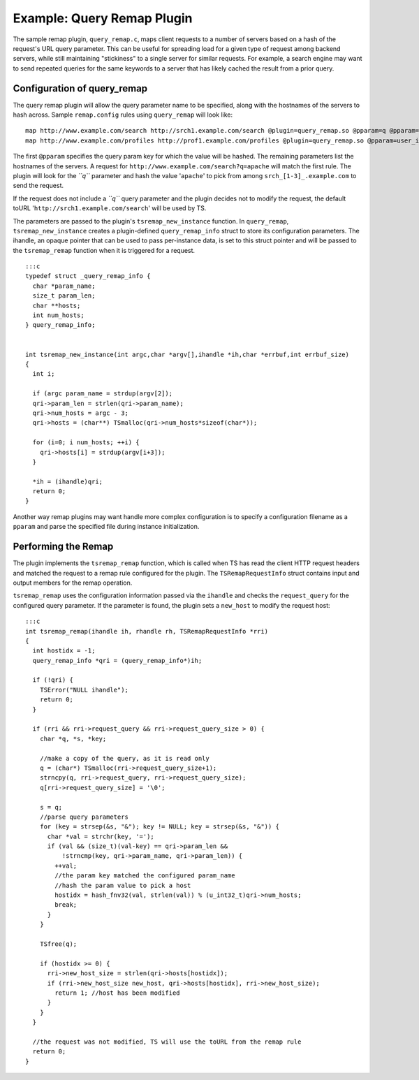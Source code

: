 Example: Query Remap Plugin
***************************

.. Licensed to the Apache Software Foundation (ASF) under one
   or more contributor license agreements.  See the NOTICE file
  distributed with this work for additional information
  regarding copyright ownership.  The ASF licenses this file
  to you under the Apache License, Version 2.0 (the
  "License"); you may not use this file except in compliance
  with the License.  You may obtain a copy of the License at
 
   http://www.apache.org/licenses/LICENSE-2.0
 
  Unless required by applicable law or agreed to in writing,
  software distributed under the License is distributed on an
  "AS IS" BASIS, WITHOUT WARRANTIES OR CONDITIONS OF ANY
  KIND, either express or implied.  See the License for the
  specific language governing permissions and limitations
  under the License.

The sample remap plugin, ``query_remap.c``, maps client requests to a
number of servers based on a hash of the request's URL query parameter.
This can be useful for spreading load for a given type of request among
backend servers, while still maintaining "stickiness" to a single server
for similar requests. For example, a search engine may want to send
repeated queries for the same keywords to a server that has likely
cached the result from a prior query.

Configuration of query\_remap
~~~~~~~~~~~~~~~~~~~~~~~~~~~~~

The query remap plugin will allow the query parameter name to be
specified, along with the hostnames of the servers to hash across.
Sample ``remap.config`` rules using ``query_remap`` will look like:

::

    map http://www.example.com/search http://srch1.example.com/search @plugin=query_remap.so @pparam=q @pparam=srch1.example.com @pparam=srch2.example.com @pparam=srch3.example.com
    map http://www.example.com/profiles http://prof1.example.com/profiles @plugin=query_remap.so @pparam=user_id @pparam=prof1.example.com @pparam=prof2.example.com

The first ``@pparam`` specifies the query param key for which the value
will be hashed. The remaining parameters list the hostnames of the
servers. A request for ``http://www.example.com/search?q=apache`` will
match the first rule. The plugin will look for the *``q``* parameter and
hash the value '``apache``\ ' to pick from among
``srch_[1-3]_.example.com`` to send the request.

If the request does not include a *``q``* query parameter and the plugin
decides not to modify the request, the default toURL
'``http://srch1.example.com/search``\ ' will be used by TS.

The parameters are passed to the plugin's ``tsremap_new_instance``
function. In ``query_remap``, ``tsremap_new_instance`` creates a
plugin-defined ``query_remap_info`` struct to store its configuration
parameters. The ihandle, an opaque pointer that can be used to pass
per-instance data, is set to this struct pointer and will be passed to
the ``tsremap_remap`` function when it is triggered for a request.

::

    :::c
    typedef struct _query_remap_info {
      char *param_name;
      size_t param_len;
      char **hosts;
      int num_hosts;
    } query_remap_info;
        
        
    int tsremap_new_instance(int argc,char *argv[],ihandle *ih,char *errbuf,int errbuf_size)
    {
      int i;
        
      if (argc param_name = strdup(argv[2]);
      qri->param_len = strlen(qri->param_name);
      qri->num_hosts = argc - 3;
      qri->hosts = (char**) TSmalloc(qri->num_hosts*sizeof(char*));
        
      for (i=0; i num_hosts; ++i) {
        qri->hosts[i] = strdup(argv[i+3]);
      }
        
      *ih = (ihandle)qri;
      return 0;
    }

Another way remap plugins may want handle more complex configuration is
to specify a configuration filename as a ``pparam`` and parse the
specified file during instance initialization.

Performing the Remap
~~~~~~~~~~~~~~~~~~~~

The plugin implements the ``tsremap_remap`` function, which is called
when TS has read the client HTTP request headers and matched the request
to a remap rule configured for the plugin. The ``TSRemapRequestInfo``
struct contains input and output members for the remap operation.

``tsremap_remap`` uses the configuration information passed via the
``ihandle`` and checks the ``request_query`` for the configured query
parameter. If the parameter is found, the plugin sets a ``new_host`` to
modify the request host:

::

    :::c
    int tsremap_remap(ihandle ih, rhandle rh, TSRemapRequestInfo *rri)
    {
      int hostidx = -1;
      query_remap_info *qri = (query_remap_info*)ih;
        
      if (!qri) {
        TSError("NULL ihandle");
        return 0;
      }
          
      if (rri && rri->request_query && rri->request_query_size > 0) {
        char *q, *s, *key;
            
        //make a copy of the query, as it is read only
        q = (char*) TSmalloc(rri->request_query_size+1);
        strncpy(q, rri->request_query, rri->request_query_size);
        q[rri->request_query_size] = '\0';
            
        s = q;
        //parse query parameters
        for (key = strsep(&s, "&"); key != NULL; key = strsep(&s, "&")) {
          char *val = strchr(key, '=');
          if (val && (size_t)(val-key) == qri->param_len &&
              !strncmp(key, qri->param_name, qri->param_len)) {
            ++val;
            //the param key matched the configured param_name
            //hash the param value to pick a host
            hostidx = hash_fnv32(val, strlen(val)) % (u_int32_t)qri->num_hosts;
            break;
          }
        }
            
        TSfree(q);
            
        if (hostidx >= 0) {
          rri->new_host_size = strlen(qri->hosts[hostidx]);
          if (rri->new_host_size new_host, qri->hosts[hostidx], rri->new_host_size);
            return 1; //host has been modified
          }
        }
      }
        
      //the request was not modified, TS will use the toURL from the remap rule
      return 0;
    }

